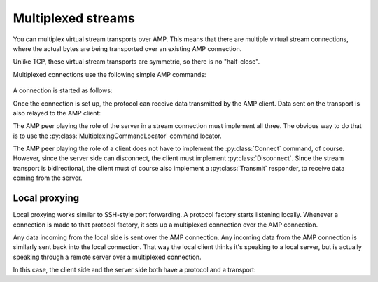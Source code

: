 =====================
 Multiplexed streams
=====================

.. py:module:: txampext.multiplexing
    :synopsis: Multiplexed stream transports over AMP

You can multiplex virtual stream transports over AMP. This means that
there are multiple virtual stream connections, where the actual bytes
are being transported over an existing AMP connection.

Unlike TCP, these virtual stream transports are symmetric, so there is
no "half-close".

Multiplexed connections use the following simple AMP commands:

 .. autoclass:: Connect

 .. autoclass:: Transmit

 .. autoclass:: Disconnect

A connection is started as follows:

.. ditaa::

     Server side (AMP peer)                        Client side (AMP peer)

    +-----------+                                   +------------------+
    | Protocol  |  (1) AMP Connect request          | AMP client       |
    | factory   |<----------------------------------+ c1FF             |
    | cPNK      |                                   |                  |
    |           +---------------------------------->|                  |
    |           |  (2) AMP Connect response         |                  |
    +-+---------+                                   +------------------+
      |
      |
      | (2) Factory builds protocol with unique id & transport
      |
      V
    +----------+
    | Protocol |
    | cGRE     |
    |          |
    |          |+-----------+
    |          || Transport |
    |          || cYEL      |
    +----------++-----------+


Once the connection is set up, the protocol can receive data
transmitted by the AMP client. Data sent on the transport is also
relayed to the AMP client:

.. ditaa::

    Server side (AMP peer)                          Client side (AMP peer)

    +----------+                                    +------------------+
    | Protocol |              AMP Transmit          | AMP client       |
    | cGRE     +<-----------------------------------+ c1FF             |
    |          |                                    |                  |
    |          |+-----------+                       |                  |
    |          || Transport |---------------------->|                  |
    |          || cYEL      |    AMP Transmit       |                  |
    +----------++-----------+                       +------------------+


The AMP peer playing the role of the server in a stream connection
must implement all three. The obvious way to do that is to use the
:py:class:`MultiplexingCommandLocator` command locator.

The AMP peer playing the role of a client does not have to implement
the :py:class:`Connect` command, of course. However, since the server
side can disconnect, the client must implement :py:class:`Disconnect`.
Since the stream transport is bidirectional, the client must of course
also implement a :py:class:`Transmit` responder, to receive data
coming from the server.

Local proxying
==============

Local proxying works similar to SSH-style port forwarding. A protocol
factory starts listening locally. Whenever a connection is made to
that protocol factory, it sets up a multiplexed connection over the
AMP connection.

Any data incoming from the local side is sent over the AMP connection.
Any incoming data from the AMP connection is similarly sent back into
the local connection. That way the local client thinks it's speaking
to a local server, but is actually speaking through a remote server
over a multiplexed connection.

In this case, the client side and the server side both have a protocol
and a transport:

.. ditaa::

     Client side (AMP peer)                        Server side (AMP peer)

    +----------+                                +-----------++----------+
    | Protocol |     AMP Transmit request       | Transport || Protocol |
    | cGRE     |<-------------------------------+ cYEL      || cGRE     |
    |          |                                +-----------+|          |
    |          |+-----------+                                |          |
    |          || Transport +------------------------------->|          |
    |          || cYEL      |     AMP Transmit request       |          |
    +----------++-----------+                                +----------+
              |  ^
              |  | Regular local connection
              |  | (e.g. TCP)
              V  |
    +-----------------------+
    | Regular local client  |
    | (e.g. browser) cBLU   |
    +-----------------------+
